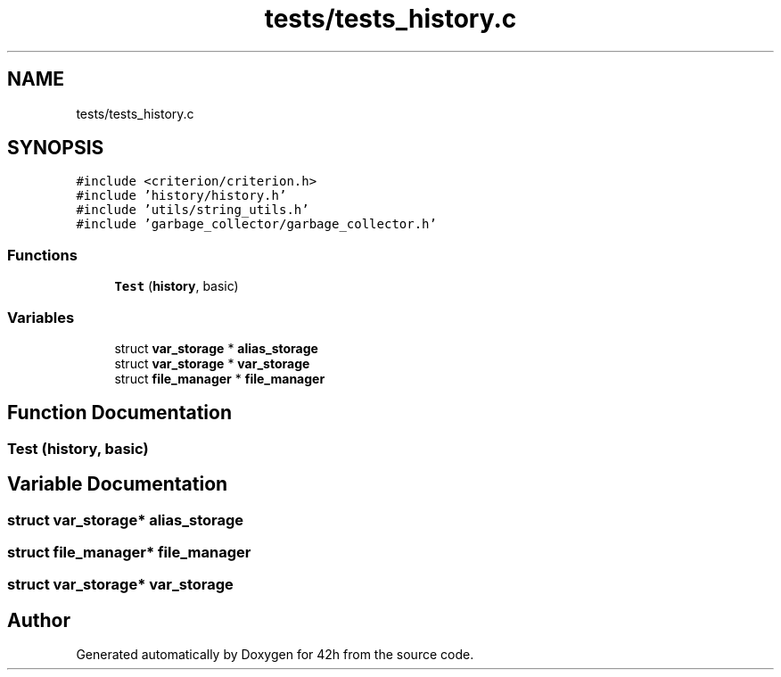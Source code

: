 .TH "tests/tests_history.c" 3 "Sat May 30 2020" "Version v0.1" "42h" \" -*- nroff -*-
.ad l
.nh
.SH NAME
tests/tests_history.c
.SH SYNOPSIS
.br
.PP
\fC#include <criterion/criterion\&.h>\fP
.br
\fC#include 'history/history\&.h'\fP
.br
\fC#include 'utils/string_utils\&.h'\fP
.br
\fC#include 'garbage_collector/garbage_collector\&.h'\fP
.br

.SS "Functions"

.in +1c
.ti -1c
.RI "\fBTest\fP (\fBhistory\fP, basic)"
.br
.in -1c
.SS "Variables"

.in +1c
.ti -1c
.RI "struct \fBvar_storage\fP * \fBalias_storage\fP"
.br
.ti -1c
.RI "struct \fBvar_storage\fP * \fBvar_storage\fP"
.br
.ti -1c
.RI "struct \fBfile_manager\fP * \fBfile_manager\fP"
.br
.in -1c
.SH "Function Documentation"
.PP 
.SS "Test (\fBhistory\fP, basic)"

.SH "Variable Documentation"
.PP 
.SS "struct \fBvar_storage\fP* alias_storage"

.SS "struct \fBfile_manager\fP* \fBfile_manager\fP"

.SS "struct \fBvar_storage\fP* \fBvar_storage\fP"

.SH "Author"
.PP 
Generated automatically by Doxygen for 42h from the source code\&.
